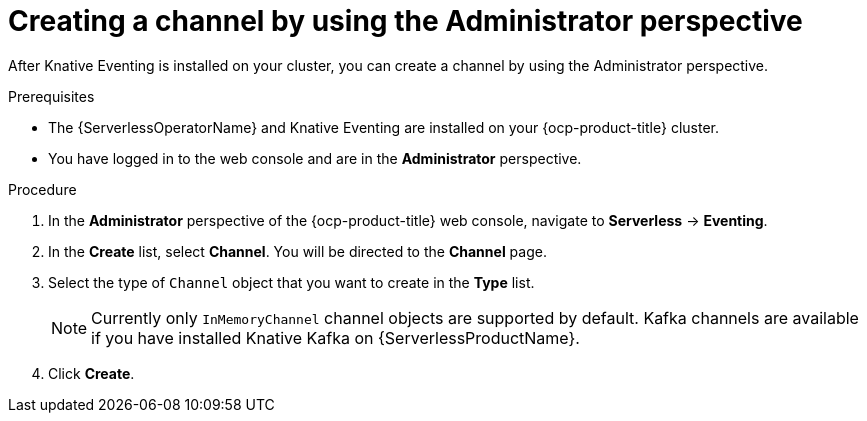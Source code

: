 // Module included in the following assemblies:
//
// * serverless/admin_guide/serverless-cluster-admin-eventing.adoc

:_content-type: PROCEDURE
[id="serverless-creating-channel-admin-web-console_{context}"]
= Creating a channel by using the Administrator perspective

After Knative Eventing is installed on your cluster, you can create a channel by using the Administrator perspective.

.Prerequisites

* The {ServerlessOperatorName} and Knative Eventing are installed on your {ocp-product-title} cluster.

* You have logged in to the web console and are in the *Administrator* perspective.

ifdef::openshift-enterprise[]
* You have cluster administrator permissions for {ocp-product-title}.
endif::[]

ifdef::openshift-dedicated,openshift-rosa[]
* You have cluster or dedicated administrator permissions for {ocp-product-title}.
endif::[]

.Procedure

. In the *Administrator* perspective of the {ocp-product-title} web console, navigate to *Serverless* -> *Eventing*.
. In the *Create* list, select *Channel*. You will be directed to the *Channel* page.
. Select the type of `Channel` object that you want to create in the *Type* list.
+
[NOTE]
====
Currently only `InMemoryChannel` channel objects are supported by default. Kafka channels are available if you have installed Knative Kafka on {ServerlessProductName}.
====
. Click *Create*.

